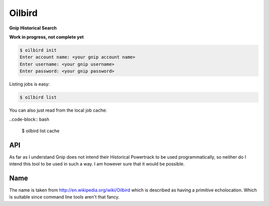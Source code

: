 Oilbird
==========================

**Gnip Historical Search**

**Work in progress, not complete yet**

.. code-block:: bash

    $ oilbird init
    Enter account name: <your gnip account name>
    Enter username: <your gnip username>
    Enter password: <your gnip password>

Listing jobs is easy:

.. code-block:: bash

    $ oilbird list

You can also just read from the local job cache:

..code-block:: bash

    $ oilbird list cache

API
---

As far as I understand Gnip does not intend their Historical Powertrack to be used programmatically, so neither do I intend this tool to be used in such a way. I am however sure that it would be possible.

Name
----

The name is taken from http://en.wikipedia.org/wiki/Oilbird which is described as having a primitive echolocation. Which is suitable since command line tools aren't that fancy.
